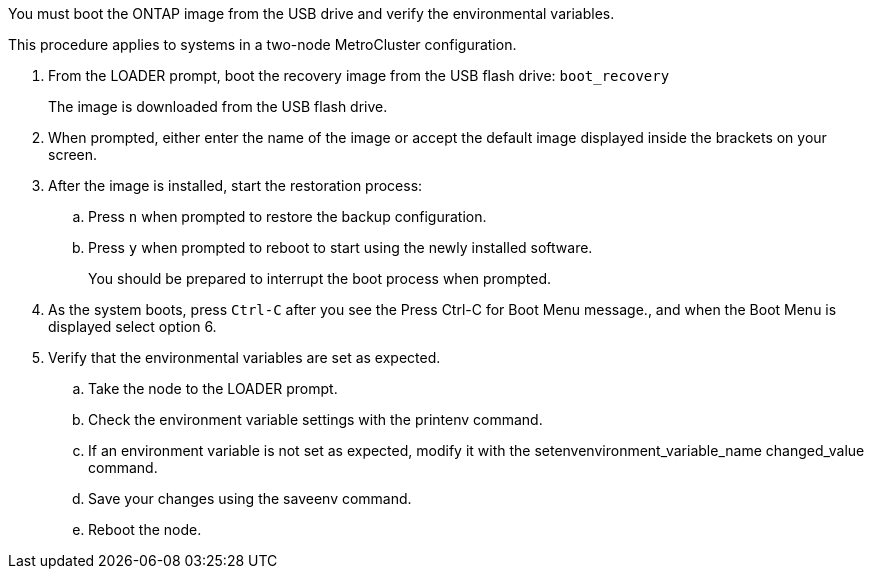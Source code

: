 You must boot the ONTAP image from the USB drive and verify the environmental variables.

This procedure applies to systems in a two-node MetroCluster configuration.

. From the LOADER prompt, boot the recovery image from the USB flash drive: `boot_recovery`
+
The image is downloaded from the USB flash drive.

. When prompted, either enter the name of the image or accept the default image displayed inside the brackets on your screen.
. After the image is installed, start the restoration process:
 .. Press `n` when prompted to restore the backup configuration.
 .. Press `y` when prompted to reboot to start using the newly installed software.
+
You should be prepared to interrupt the boot process when prompted.
. As the system boots, press `Ctrl-C` after you see the Press Ctrl-C for Boot Menu message., and when the Boot Menu is displayed select option 6.
. Verify that the environmental variables are set as expected.
 .. Take the node to the LOADER prompt.
 .. Check the environment variable settings with the printenv command.
 .. If an environment variable is not set as expected, modify it with the setenvenvironment_variable_name changed_value command.
 .. Save your changes using the saveenv command.
 .. Reboot the node.
